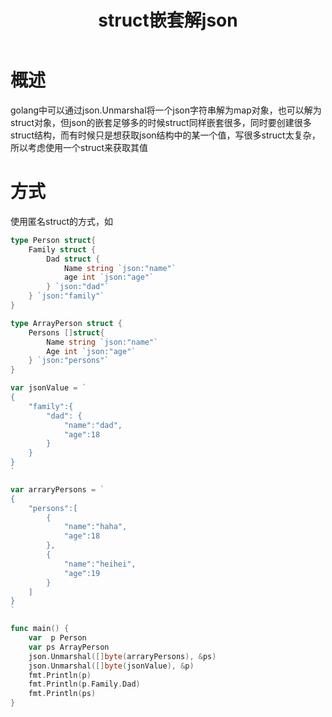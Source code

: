 #+TITLE: struct嵌套解json
* 概述
golang中可以通过json.Unmarshal将一个json字符串解为map对象，也可以解为struct对象，但json的嵌套足够多的时候struct同样嵌套很多，同时要创建很多struct结构，而有时候只是想获取json结构中的某一个值，写很多struct太复杂，所以考虑使用一个struct来获取其值
* 方式
使用匿名struct的方式，如
#+BEGIN_SRC go
type Person struct{
	Family struct {
		Dad struct {
			Name string `json:"name"`
			age int `json:"age"`
		} `json:"dad"`
	} `json:"family"`
}

type ArrayPerson struct {
	Persons []struct{
		Name string `json:"name"`
		Age int `json:"age"`
	} `json:"persons"`
}

var jsonValue = `
{ 
	"family":{
		"dad": {
			"name":"dad",
			"age":18
		}
	}
}
`

var arraryPersons = `
{
	"persons":[
		{
			"name":"haha",
			"age":18
		},
		{
			"name":"heihei",
			"age":19
		}
	]
}
`

func main() {
	var  p Person
	var ps ArrayPerson
	json.Unmarshal([]byte(arraryPersons), &ps)
	json.Unmarshal([]byte(jsonValue), &p)
	fmt.Println(p)
	fmt.Println(p.Family.Dad)
	fmt.Println(ps)
}
#+END_SRC
